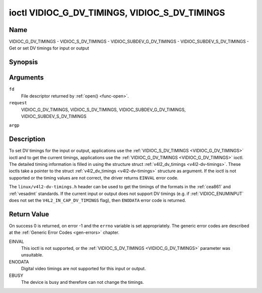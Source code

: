 .. -*- coding: utf-8; mode: rst -*-

.. _VIDIOC_G_DV_TIMINGS:

**********************************************
ioctl VIDIOC_G_DV_TIMINGS, VIDIOC_S_DV_TIMINGS
**********************************************

Name
====

VIDIOC_G_DV_TIMINGS - VIDIOC_S_DV_TIMINGS - VIDIOC_SUBDEV_G_DV_TIMINGS - VIDIOC_SUBDEV_S_DV_TIMINGS - Get or set DV timings for input or output


Synopsis
========

.. cpp:function:: int ioctl( int fd, int request, struct v4l2_dv_timings *argp )


Arguments
=========

``fd``
    File descriptor returned by :ref:`open() <func-open>`.

``request``
    VIDIOC_G_DV_TIMINGS, VIDIOC_S_DV_TIMINGS,
    VIDIOC_SUBDEV_G_DV_TIMINGS, VIDIOC_SUBDEV_S_DV_TIMINGS

``argp``


Description
===========

To set DV timings for the input or output, applications use the
:ref:`VIDIOC_S_DV_TIMINGS <VIDIOC_G_DV_TIMINGS>` ioctl and to get the current timings,
applications use the :ref:`VIDIOC_G_DV_TIMINGS <VIDIOC_G_DV_TIMINGS>` ioctl. The detailed timing
information is filled in using the structure struct
:ref:`v4l2_dv_timings <v4l2-dv-timings>`. These ioctls take a
pointer to the struct :ref:`v4l2_dv_timings <v4l2-dv-timings>`
structure as argument. If the ioctl is not supported or the timing
values are not correct, the driver returns ``EINVAL`` error code.

The ``linux/v4l2-dv-timings.h`` header can be used to get the timings of
the formats in the :ref:`cea861` and :ref:`vesadmt` standards. If
the current input or output does not support DV timings (e.g. if
:ref:`VIDIOC_ENUMINPUT` does not set the
``V4L2_IN_CAP_DV_TIMINGS`` flag), then ``ENODATA`` error code is returned.


Return Value
============

On success 0 is returned, on error -1 and the ``errno`` variable is set
appropriately. The generic error codes are described at the
:ref:`Generic Error Codes <gen-errors>` chapter.

EINVAL
    This ioctl is not supported, or the :ref:`VIDIOC_S_DV_TIMINGS <VIDIOC_G_DV_TIMINGS>`
    parameter was unsuitable.

ENODATA
    Digital video timings are not supported for this input or output.

EBUSY
    The device is busy and therefore can not change the timings.


.. tabularcolumns:: |p{4.4cm}|p{4.4cm}|p{8.7cm}|

.. _v4l2-bt-timings:

.. flat-table:: struct v4l2_bt_timings
    :header-rows:  0
    :stub-columns: 0
    :widths:       1 1 2


    -  .. row 1

       -  __u32

       -  ``width``

       -  Width of the active video in pixels.

    -  .. row 2

       -  __u32

       -  ``height``

       -  Height of the active video frame in lines. So for interlaced
	  formats the height of the active video in each field is
	  ``height``/2.

    -  .. row 3

       -  __u32

       -  ``interlaced``

       -  Progressive (``V4L2_DV_PROGRESSIVE``) or interlaced (``V4L2_DV_INTERLACED``).

    -  .. row 4

       -  __u32

       -  ``polarities``

       -  This is a bit mask that defines polarities of sync signals. bit 0
	  (``V4L2_DV_VSYNC_POS_POL``) is for vertical sync polarity and bit
	  1 (``V4L2_DV_HSYNC_POS_POL``) is for horizontal sync polarity. If
	  the bit is set (1) it is positive polarity and if is cleared (0),
	  it is negative polarity.

    -  .. row 5

       -  __u64

       -  ``pixelclock``

       -  Pixel clock in Hz. Ex. 74.25MHz->74250000

    -  .. row 6

       -  __u32

       -  ``hfrontporch``

       -  Horizontal front porch in pixels

    -  .. row 7

       -  __u32

       -  ``hsync``

       -  Horizontal sync length in pixels

    -  .. row 8

       -  __u32

       -  ``hbackporch``

       -  Horizontal back porch in pixels

    -  .. row 9

       -  __u32

       -  ``vfrontporch``

       -  Vertical front porch in lines. For interlaced formats this refers
	  to the odd field (aka field 1).

    -  .. row 10

       -  __u32

       -  ``vsync``

       -  Vertical sync length in lines. For interlaced formats this refers
	  to the odd field (aka field 1).

    -  .. row 11

       -  __u32

       -  ``vbackporch``

       -  Vertical back porch in lines. For interlaced formats this refers
	  to the odd field (aka field 1).

    -  .. row 12

       -  __u32

       -  ``il_vfrontporch``

       -  Vertical front porch in lines for the even field (aka field 2) of
	  interlaced field formats. Must be 0 for progressive formats.

    -  .. row 13

       -  __u32

       -  ``il_vsync``

       -  Vertical sync length in lines for the even field (aka field 2) of
	  interlaced field formats. Must be 0 for progressive formats.

    -  .. row 14

       -  __u32

       -  ``il_vbackporch``

       -  Vertical back porch in lines for the even field (aka field 2) of
	  interlaced field formats. Must be 0 for progressive formats.

    -  .. row 15

       -  __u32

       -  ``standards``

       -  The video standard(s) this format belongs to. This will be filled
	  in by the driver. Applications must set this to 0. See
	  :ref:`dv-bt-standards` for a list of standards.

    -  .. row 16

       -  __u32

       -  ``flags``

       -  Several flags giving more information about the format. See
	  :ref:`dv-bt-flags` for a description of the flags.



.. tabularcolumns:: |p{3.5cm}|p{3.5cm}|p{7.0cm}|p{3.5cm}|

.. _v4l2-dv-timings:

.. flat-table:: struct v4l2_dv_timings
    :header-rows:  0
    :stub-columns: 0
    :widths:       1 1 2 1


    -  .. row 1

       -  __u32

       -  ``type``

       -
       -  Type of DV timings as listed in :ref:`dv-timing-types`.

    -  .. row 2

       -  union

       -
       -

    -  .. row 3

       -
       -  struct :ref:`v4l2_bt_timings <v4l2-bt-timings>`

       -  ``bt``

       -  Timings defined by BT.656/1120 specifications

    -  .. row 4

       -
       -  __u32

       -  ``reserved``\ [32]

       -

.. tabularcolumns:: |p{4.4cm}|p{4.4cm}|p{8.7cm}|

.. _dv-timing-types:

.. flat-table:: DV Timing types
    :header-rows:  0
    :stub-columns: 0
    :widths:       1 1 2


    -  .. row 1

       -  Timing type

       -  value

       -  Description

    -  .. row 2

       -
       -
       -

    -  .. row 3

       -  ``V4L2_DV_BT_656_1120``

       -  0

       -  BT.656/1120 timings



.. _dv-bt-standards:

.. flat-table:: DV BT Timing standards
    :header-rows:  0
    :stub-columns: 0


    -  .. row 1

       -  Timing standard

       -  Description

    -  .. row 3

       -  ``V4L2_DV_BT_STD_CEA861``

       -  The timings follow the CEA-861 Digital TV Profile standard

    -  .. row 4

       -  ``V4L2_DV_BT_STD_DMT``

       -  The timings follow the VESA Discrete Monitor Timings standard

    -  .. row 5

       -  ``V4L2_DV_BT_STD_CVT``

       -  The timings follow the VESA Coordinated Video Timings standard

    -  .. row 6

       -  ``V4L2_DV_BT_STD_GTF``

       -  The timings follow the VESA Generalized Timings Formula standard


.. tabularcolumns:: |p{6.0cm}|p{11.5cm}|

.. _dv-bt-flags:

.. flat-table:: DV BT Timing flags
    :header-rows:  0
    :stub-columns: 0


    -  .. row 1

       -  Flag

       -  Description

    -  .. row 3

       -  ``V4L2_DV_FL_REDUCED_BLANKING``

       -  CVT/GTF specific: the timings use reduced blanking (CVT) or the
	  'Secondary GTF' curve (GTF). In both cases the horizontal and/or
	  vertical blanking intervals are reduced, allowing a higher
	  resolution over the same bandwidth. This is a read-only flag,
	  applications must not set this.

    -  .. row 4

       -  ``V4L2_DV_FL_CAN_REDUCE_FPS``

       -  CEA-861 specific: set for CEA-861 formats with a framerate that is
	  a multiple of six. These formats can be optionally played at 1 /
	  1.001 speed to be compatible with 60 Hz based standards such as
	  NTSC and PAL-M that use a framerate of 29.97 frames per second. If
	  the transmitter can't generate such frequencies, then the flag
	  will also be cleared. This is a read-only flag, applications must
	  not set this.

    -  .. row 5

       -  ``V4L2_DV_FL_REDUCED_FPS``

       -  CEA-861 specific: only valid for video transmitters, the flag is
	  cleared by receivers. It is also only valid for formats with the
	  ``V4L2_DV_FL_CAN_REDUCE_FPS`` flag set, for other formats the
	  flag will be cleared by the driver. If the application sets this
	  flag, then the pixelclock used to set up the transmitter is
	  divided by 1.001 to make it compatible with NTSC framerates. If
	  the transmitter can't generate such frequencies, then the flag
	  will also be cleared.

    -  .. row 6

       -  ``V4L2_DV_FL_HALF_LINE``

       -  Specific to interlaced formats: if set, then the vertical
	  frontporch of field 1 (aka the odd field) is really one half-line
	  longer and the vertical backporch of field 2 (aka the even field)
	  is really one half-line shorter, so each field has exactly the
	  same number of half-lines. Whether half-lines can be detected or
	  used depends on the hardware.

    -  .. row 7

       -  ``V4L2_DV_FL_IS_CE_VIDEO``

       -  If set, then this is a Consumer Electronics (CE) video format.
	  Such formats differ from other formats (commonly called IT
	  formats) in that if R'G'B' encoding is used then by default the
	  R'G'B' values use limited range (i.e. 16-235) as opposed to full
	  range (i.e. 0-255). All formats defined in CEA-861 except for the
	  640x480p59.94 format are CE formats.

